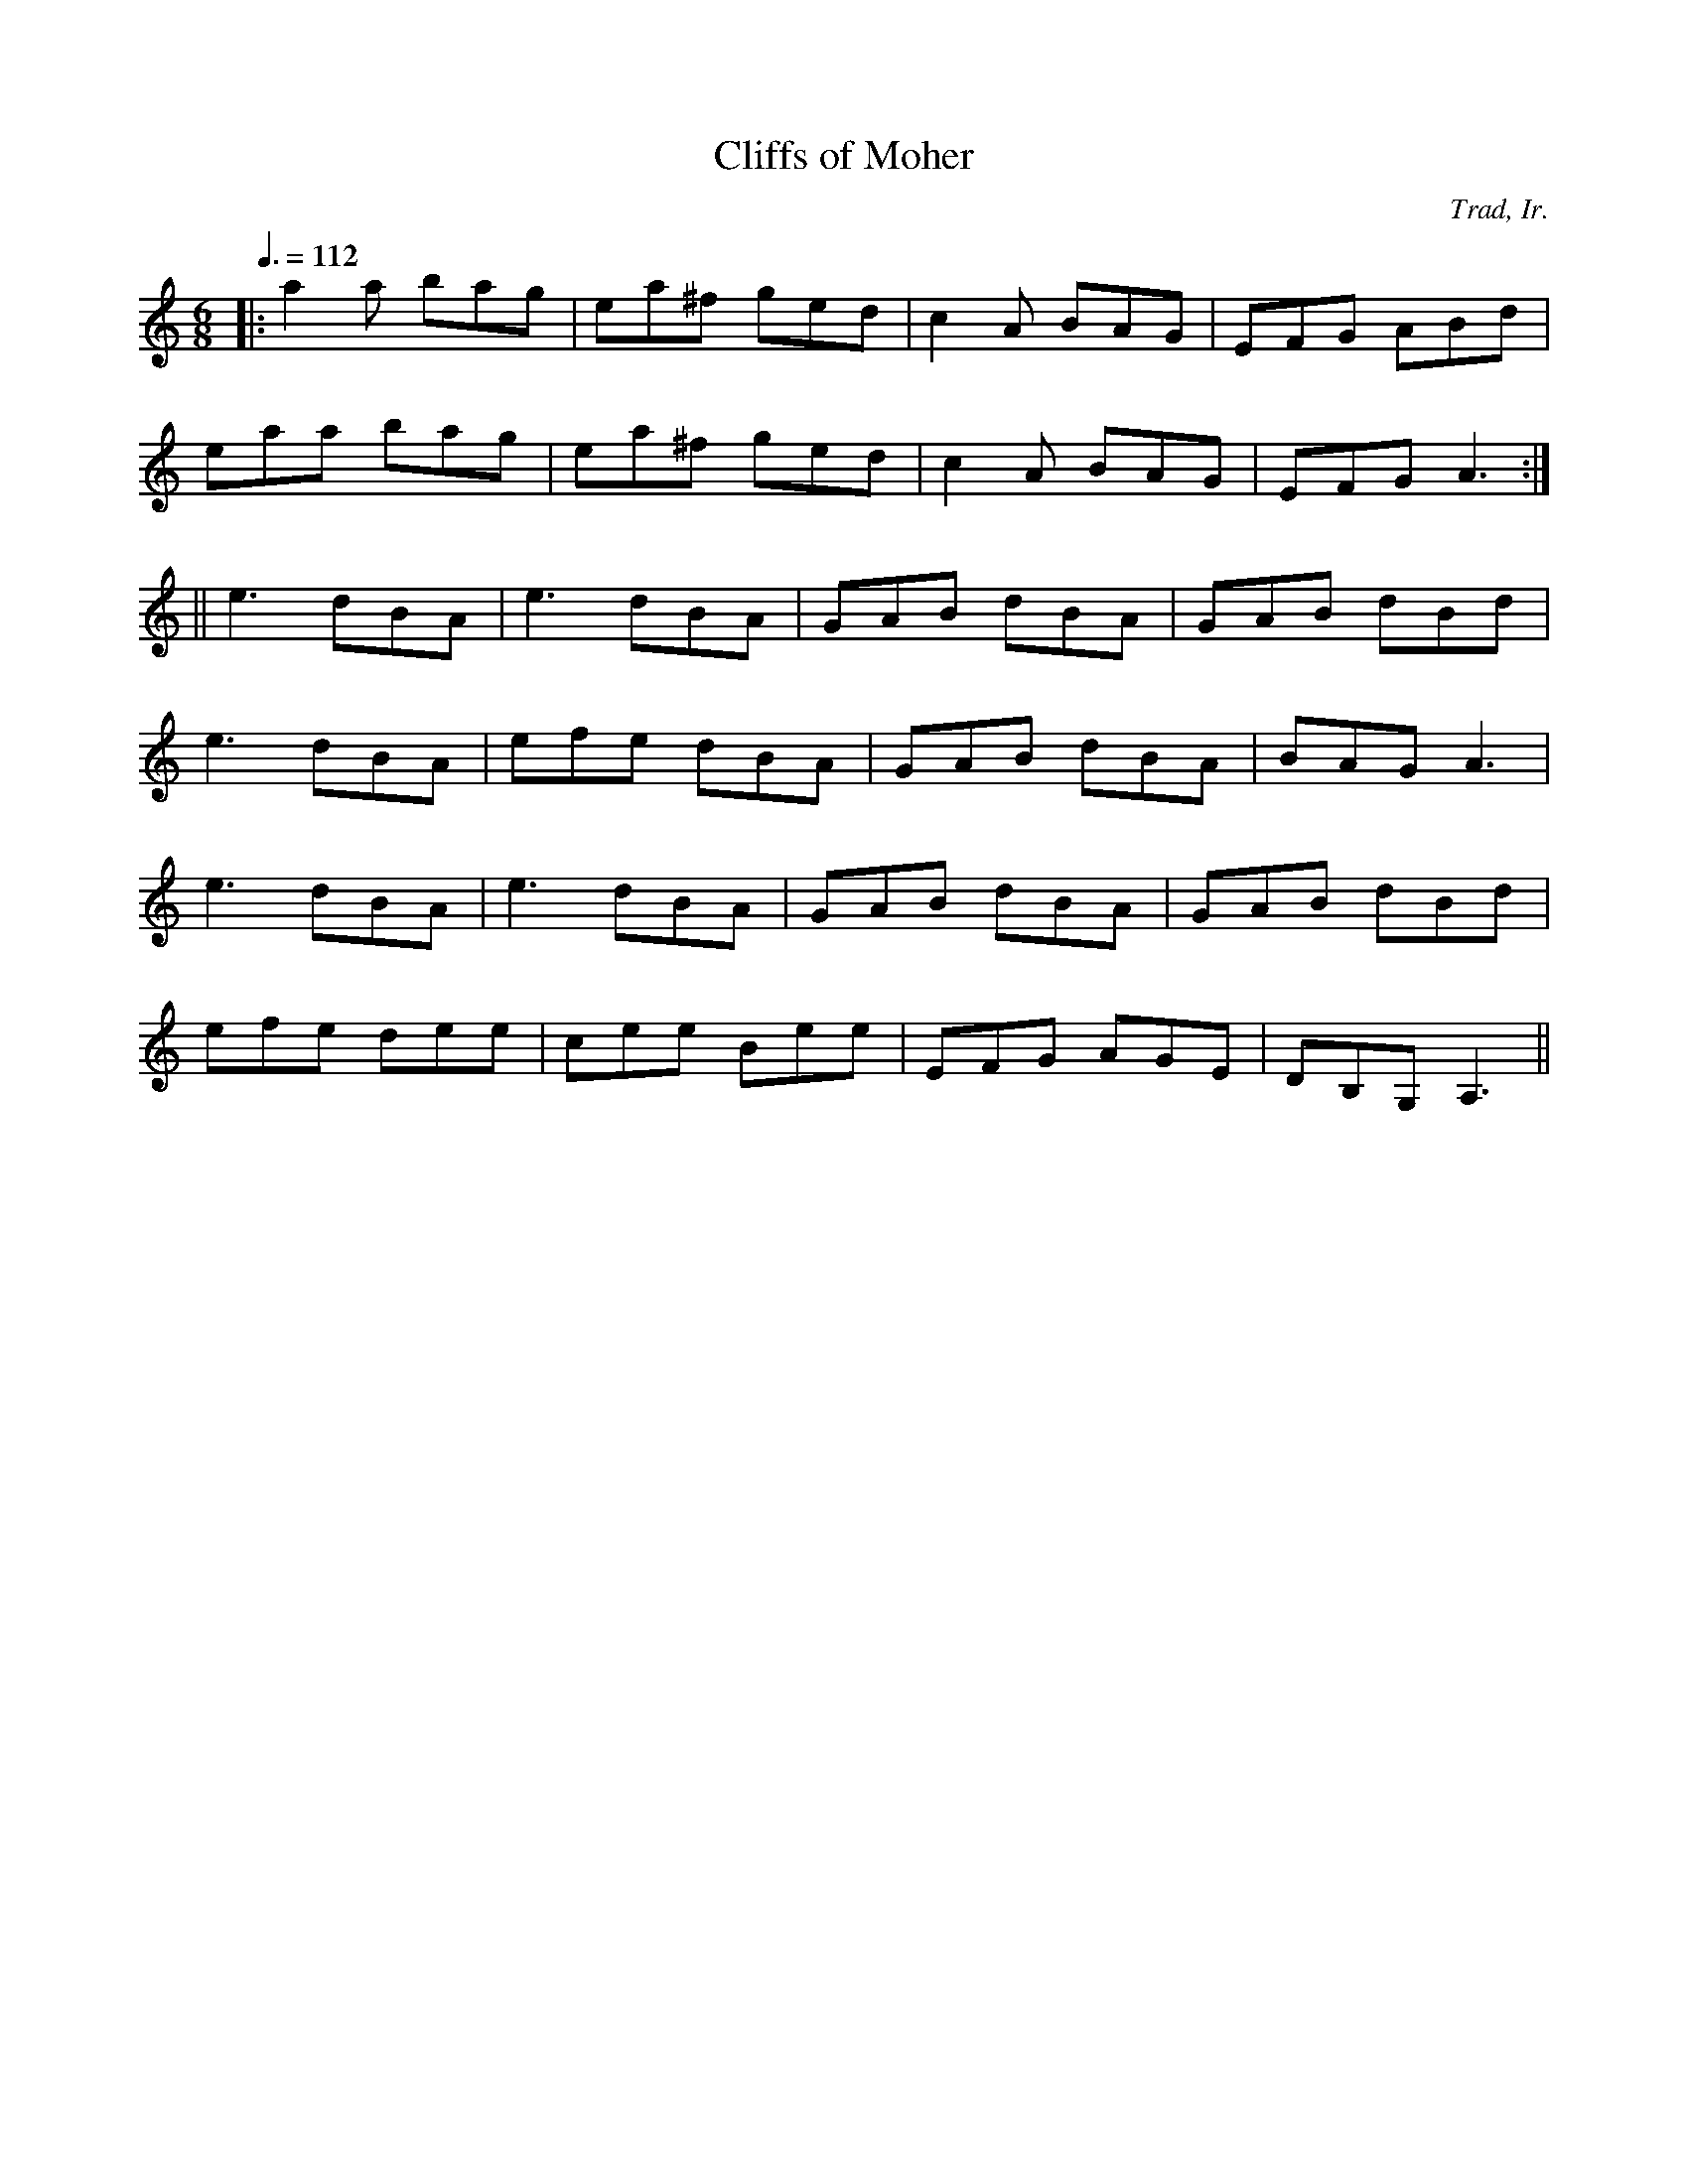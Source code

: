 X:303
T:Cliffs of Moher
C:Trad, Ir.
M:6/8
L:1/8
%%
Q:3/8=112
K:Am
 |: a2a bag | ea^f ged | c2A BAG | EFG ABd |
    eaa bag | ea^f ged | c2A BAG | EFG A3 :|
 || e3 dBA | e3 dBA | GAB dBA | GAB dBd |
    e3 dBA | efe dBA | GAB dBA | BAG A3 |
    e3 dBA | e3 dBA | GAB dBA | GAB dBd |
    efe dee | cee Bee | EFG AGE | DB,G, A,3 ||
